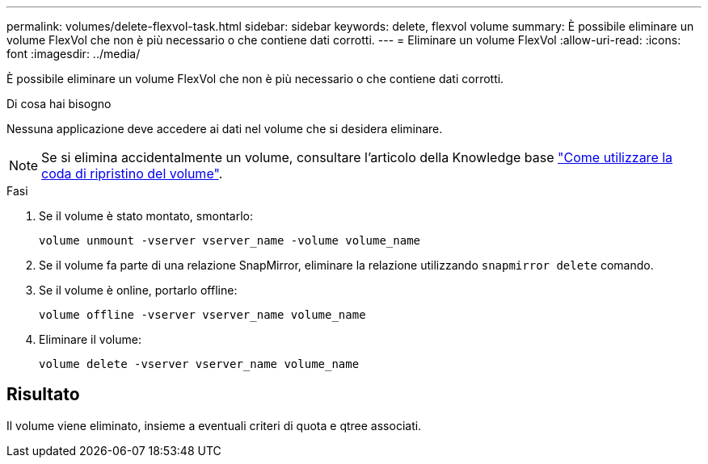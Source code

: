 ---
permalink: volumes/delete-flexvol-task.html 
sidebar: sidebar 
keywords: delete, flexvol volume 
summary: È possibile eliminare un volume FlexVol che non è più necessario o che contiene dati corrotti. 
---
= Eliminare un volume FlexVol
:allow-uri-read: 
:icons: font
:imagesdir: ../media/


[role="lead"]
È possibile eliminare un volume FlexVol che non è più necessario o che contiene dati corrotti.

.Di cosa hai bisogno
Nessuna applicazione deve accedere ai dati nel volume che si desidera eliminare.

[NOTE]
====
Se si elimina accidentalmente un volume, consultare l'articolo della Knowledge base link:https://kb.netapp.com/Advice_and_Troubleshooting/Data_Storage_Software/ONTAP_OS/How_to_use_the_Volume_Recovery_Queue["Come utilizzare la coda di ripristino del volume"^].

====
.Fasi
. Se il volume è stato montato, smontarlo:
+
`volume unmount -vserver vserver_name -volume volume_name`

. Se il volume fa parte di una relazione SnapMirror, eliminare la relazione utilizzando `snapmirror delete` comando.
. Se il volume è online, portarlo offline:
+
`volume offline -vserver vserver_name volume_name`

. Eliminare il volume:
+
`volume delete -vserver vserver_name volume_name`





== Risultato

Il volume viene eliminato, insieme a eventuali criteri di quota e qtree associati.
